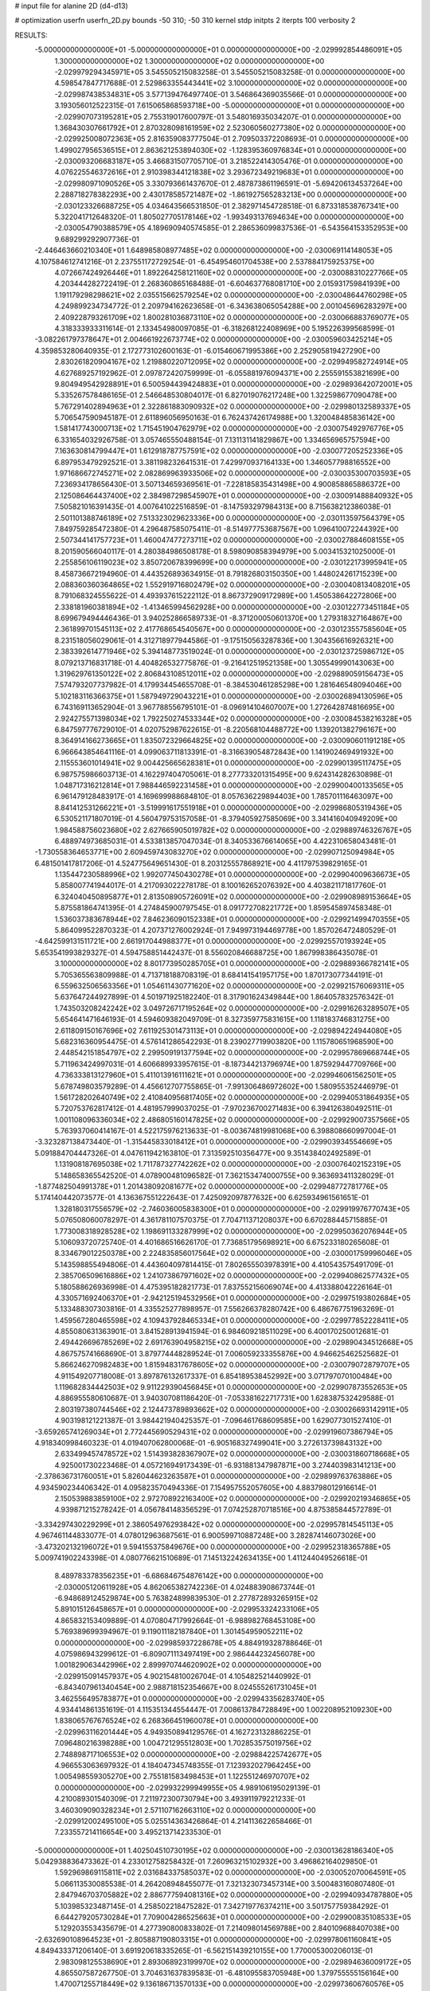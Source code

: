 # input file for alanine 2D (d4-d13)

# optimization
userfn       userfn_2D.py
bounds       -50 310; -50 310
kernel       stdp
initpts      2
iterpts      100
verbosity    2



RESULTS:
 -5.000000000000000E+01 -5.000000000000000E+01  0.000000000000000E+00      -2.029992854486091E+05
  1.300000000000000E+02  1.300000000000000E+02  0.000000000000000E+00      -2.029979294345971E+05       3.545505215083258E-01  3.545505215083258E-01       0.000000000000000E+00  4.598547847717688E-01
  2.529863355443441E+02  3.100000000000000E+02  0.000000000000000E+00      -2.029987438534831E+05       3.577139476497740E-01  3.546864369035566E-01       0.000000000000000E+00  3.193056012522315E-01
  7.615065868593718E+00 -5.000000000000000E+01  0.000000000000000E+00      -2.029907073195281E+05       2.755319017600797E-01  3.548016935034207E-01       0.000000000000000E+00  1.368430307661792E+01
  2.870328098161959E+02  2.523060560277380E+02  0.000000000000000E+00      -2.029925008072363E+05       2.816359083777504E-01  2.709503372208693E-01       0.000000000000000E+00  1.499027956536515E+01
  2.863621253894030E+02 -1.128395360976834E+01  0.000000000000000E+00      -2.030093206683187E+05       3.466831507705710E-01  3.218522414305476E-01       0.000000000000000E+00  4.076225546372616E+01
  2.910398344121838E+02  3.293672349219683E+01  0.000000000000000E+00      -2.029980971090526E+05       3.330793661437670E-01  2.487873861196591E-01      -5.694206134537264E+00  2.288718278382293E+00
  2.430178585721487E+02 -1.861927565283213E+00  0.000000000000000E+00      -2.030123326688725E+05       4.034643566531850E-01  2.382971454728518E-01       6.873318538767341E+00  5.322041712648320E-01
  1.805027705178146E+02 -1.993493137694634E+00  0.000000000000000E+00      -2.030054790388579E+05       4.189690940574585E-01  2.286536099837536E-01      -6.543564153352953E+00  9.689299292907736E-01
 -2.446463660210340E+01  1.648985808977485E+02  0.000000000000000E+00      -2.030069114148053E+05       4.107584612741216E-01  2.237551172729254E-01      -6.454954601704538E+00  2.537884175925375E+00
  4.072667424926446E+01  1.892264258121160E+02  0.000000000000000E+00      -2.030088310227766E+05       4.203444282722419E-01  2.268360865168488E-01      -6.604637768081710E+00  2.015931759841939E+00
  1.191179298298621E+02  2.035515662579254E+02  0.000000000000000E+00      -2.030048644760298E+05       4.249899234734772E-01  2.209794162623658E-01      -6.343638065054288E+00  2.001045696283297E+00
  2.409228793261709E+02  1.800281036873110E+02  0.000000000000000E+00      -2.030066883769077E+05       4.318333933311614E-01  2.133454980097085E-01      -6.318268122408969E+00  5.195226399568599E-01
 -3.082261797378647E+01  2.004661922673774E+02  0.000000000000000E+00      -2.030059603425214E+05       4.359853280640935E-01  2.172773102600163E-01      -6.015460671995386E+00  2.252905819427290E+00
  2.830261820904167E+02  1.219880220712095E+02  0.000000000000000E+00      -2.029949582724914E+05       4.627689257192962E-01  2.097872420759999E-01      -6.055881976094371E+00  2.255591553821699E+00
  9.804949542928891E+01  6.500594439424883E+01  0.000000000000000E+00      -2.029893642072001E+05       5.335267578486165E-01  2.546648530804017E-01       6.827019076217248E+00  1.322598677090478E+00
  5.767291402894963E+01  2.322861883090932E+02  0.000000000000000E+00      -2.029980132589337E+05       5.706547590945187E-01  2.611896056950163E-01       6.762437426174988E+00  1.320048485836142E+00
  1.581417743000713E+02  1.715451904762979E+02  0.000000000000000E+00      -2.030075492976776E+05       6.331654032926758E-01  3.057465550488154E-01       7.131131141829867E+00  1.334656965757594E+00
  7.163630814799447E+01  1.612918787757591E+02  0.000000000000000E+00      -2.030077205252336E+05       6.897953479292521E-01  3.381198232641531E-01       7.429970937164133E+00  1.346057798816552E+00
  1.971686672745271E+02  2.082869963933506E+02  0.000000000000000E+00      -2.030035300703593E+05       7.236934178656430E-01  3.507134659369561E-01      -7.228185835431498E+00  4.900858865886372E+00
  2.125086464437400E+02  2.384987298545907E+01  0.000000000000000E+00      -2.030091488840932E+05       7.505821016391435E-01  4.007641022516859E-01      -8.147593297984313E+00  8.715638212386038E-01
  2.501101388746189E+02  7.513323029623336E+00  0.000000000000000E+00      -2.030113597564379E+05       7.849759285472380E-01  4.296487585075411E-01      -8.514977753687567E+00  1.096410072244392E+00
  2.507344141757723E+01  1.460047477273711E+02  0.000000000000000E+00      -2.030027884608155E+05       8.201590566040117E-01  4.280384986508178E-01       8.598090858394979E+00  5.003415321025000E-01
  2.255856106119023E+02  3.850720678399699E+00  0.000000000000000E+00      -2.030122173995941E+05       8.458736672194960E-01  4.443526893634915E-01       8.791826803150350E+00  1.448024261715239E+00
  2.088360360364865E+02  1.552919716802479E+02  0.000000000000000E+00      -2.030040813408201E+05       8.791068324555622E-01  4.493937615222112E-01       8.867372909172989E+00  1.450538642272806E+00
  2.338181960381894E+02 -1.413465994562928E+00  0.000000000000000E+00      -2.030122773451184E+05       8.699679494446436E-01  3.940252866589733E-01      -8.371200050601370E+00  1.279318327164867E+00
  2.361899701545113E+02  2.417768654540567E+00  0.000000000000000E+00      -2.030123557585604E+05       8.231518056029061E-01  4.312718977944586E-01      -9.175150563287836E+00  1.304356616926321E+00
  2.383392614771946E+02  5.394148773519024E-01  0.000000000000000E+00      -2.030123725986712E+05       8.079213716831718E-01  4.404826532775876E-01      -9.216412519521358E+00  1.305549990143063E+00
  1.319629761350122E+02  2.806843108512011E+02  0.000000000000000E+00      -2.029889059156473E+05       7.574793207737982E-01  4.179934454655708E-01      -8.384530461285298E+00  1.281646548094046E+00
  5.102183116366375E+01  1.587949729043221E+01  0.000000000000000E+00      -2.030026894130596E+05       6.743169113652904E-01  3.967788556795101E-01      -8.096914104607007E+00  1.272642874816695E+00
  2.924275571398034E+02  1.792250274533344E+02  0.000000000000000E+00      -2.030084538216328E+05       6.847597776729010E-01  4.020752987622615E-01      -8.220568104488772E+00  1.139201382796167E+00
  8.364914166273665E+01  1.835072329664825E+02  0.000000000000000E+00      -2.030090601191218E+05       6.966643854641116E-01  4.099063711813391E-01      -8.316639054872843E+00  1.141902469491932E+00
  2.115553601014941E+02  9.004425665628381E+01  0.000000000000000E+00      -2.029901395117475E+05       6.987575986603713E-01  4.162297404705061E-01       8.277733201315495E+00  9.624314282630898E-01
  1.048717316212814E+01  7.988446592231458E+01  0.000000000000000E+00      -2.029900400133565E+05       6.961479128483917E-01  4.169699988684810E-01       8.057636229894403E+00  1.785701116463097E+00
  8.841412531266221E+01 -3.519991617551918E+01  0.000000000000000E+00      -2.029986805319436E+05       6.530521171807019E-01  4.560479753157058E-01      -8.379405927585069E+00  3.341416040949209E+00
  1.984588756023680E+02  2.627665905019782E+02  0.000000000000000E+00      -2.029889746326767E+05       6.488974973685031E-01  4.533813857047034E-01       8.340533676614065E+00  4.422310658043481E-01
 -1.730558364653771E+00  2.609459743083270E+02  0.000000000000000E+00      -2.029907125094984E+05       6.481501417817206E-01  4.524775649651430E-01       8.203125557868921E+00  4.411797539829165E-01
  1.135447230588996E+02  1.992077450430278E+01  0.000000000000000E+00      -2.029904009636673E+05       5.858007741944017E-01  4.217093022278178E-01       8.100162652076392E+00  4.403821171817760E-01
  6.324040450895877E+01  2.813508905726091E+02  0.000000000000000E+00      -2.029908989153664E+05       5.875581864741395E-01  4.274845900797545E-01       8.091772708221772E+00  1.859545897458348E-01
  1.536037383678944E+02  7.846236090152338E+01  0.000000000000000E+00      -2.029921499470355E+05       5.864099522870323E-01  4.207371276002924E-01       7.949973194469778E+00  1.857026472480529E-01
 -4.642599131511721E+00  2.661917044988377E+01  0.000000000000000E+00      -2.029925570193924E+05       5.653541993829327E-01  4.594758851442437E-01       8.556020846688725E+00  1.867998386435078E-01
  3.100000000000000E+02  8.801773950285705E+01  0.000000000000000E+00      -2.029889366782141E+05       5.705365563809988E-01  4.713718188708319E-01       8.684141541957175E+00  1.870173077344191E-01
  6.559632506563356E+01  1.054611430771620E+02  0.000000000000000E+00      -2.029921576069311E+05       5.637647244927899E-01  4.501971925182240E-01       8.317901624349844E+00  1.864057832576342E-01
  1.743503208242242E+02  3.049726717195264E+02  0.000000000000000E+00      -2.029916263289507E+05       5.654641471646193E-01  4.594609382049709E-01       8.327359775831615E+00  1.118183746831275E+00
  2.611809150167696E+02  7.611925301473113E+01  0.000000000000000E+00      -2.029894224944080E+05       5.682316360954475E-01  4.576141286542293E-01       8.239027719903820E+00  1.115780651968590E+00
  2.448542151854797E+02  2.299509191377594E+02  0.000000000000000E+00      -2.029957869668744E+05       5.711963424997031E-01  4.606689933957615E-01      -8.187344213796974E+00  1.875929447709766E+00
  4.736333813127960E+01  5.411013916111621E+01  0.000000000000000E+00      -2.029946061562501E+05       5.678749803579289E-01  4.456612707755865E-01      -7.991306486972602E+00  1.580955352446979E-01
  1.561728202640749E+02  2.410840956817405E+02  0.000000000000000E+00      -2.029940531864935E+05       5.720753762817412E-01  4.481957999037025E-01      -7.970236700271483E+00  6.394126380492511E-01
  1.001108096336034E+02  2.486805160147825E+02  0.000000000000000E+00      -2.029929007357566E+05       5.763937060414167E-01  4.522175976213633E-01      -8.003674819981068E+00  6.398808660997004E-01
 -3.323287138473440E-01 -1.315445833018412E+01  0.000000000000000E+00      -2.029903934554669E+05       5.091884704447326E-01  4.047611942163810E-01       7.313592510356477E+00  9.351438402492589E-01
  1.131908187695038E+02  1.711787327742262E+02  0.000000000000000E+00      -2.030076402152319E+05       5.148658365542520E-01  4.078900481096582E-01       7.362153474000755E+00  9.363693411328029E-01
 -1.877482504991378E+01  1.201438092081677E+02  0.000000000000000E+00      -2.029948772781776E+05       5.174140442073577E-01  4.136367551222643E-01       7.425092097877632E+00  6.625934961561651E-01
  1.328180317556579E+02 -2.746036005838300E+01  0.000000000000000E+00      -2.029919976770743E+05       5.076508060078297E-01  4.361781107570375E-01       7.704711371208037E+00  6.670288445715885E-01
  1.773008318928528E+02  1.198691133287999E+02  0.000000000000000E+00      -2.029950362076944E+05       5.106093720725740E-01  4.401686516626170E-01       7.736851795698921E+00  6.675233180265608E-01
  8.334679012250378E+00  2.224835856017564E+02  0.000000000000000E+00      -2.030001759996046E+05       5.143598855494806E-01  4.443604097814415E-01       7.802655503978391E+00  4.410543575491709E-01
  2.385706509616886E+02  1.241073867971602E+02  0.000000000000000E+00      -2.029940862577432E+05       5.180588626936998E-01  4.475395182821773E-01       7.837552156069074E+00  4.413388042226164E-01
  4.330571692406370E+01 -2.942125194532956E+01  0.000000000000000E+00      -2.029975193802684E+05       5.133488307303816E-01  4.335525277898957E-01       7.556266378280742E+00  6.486767751963269E-01
  1.459567280465598E+02  4.109437928465334E+01  0.000000000000000E+00      -2.029977852228411E+05       4.855080631363901E-01  3.841528913941594E-01       6.984609218511029E+00  6.400170250012681E-01
  2.494426696785269E+02  2.691763904958215E+02  0.000000000000000E+00      -2.029890434512668E+05       4.867575741668690E-01  3.879774448289524E-01       7.006059233355876E+00  4.946625462525682E-01
  5.866246270982483E+00  1.815948317678605E+02  0.000000000000000E+00      -2.030079072879707E+05       4.911549207718008E-01  3.897876132617337E-01       6.854189538452992E+00  3.071797070100484E+00
  1.119682834442503E+02  9.911229390456845E+01  0.000000000000000E+00      -2.029907873552653E+05       4.886955580610687E-01  3.940307081186420E-01      -7.053381622717731E+00  1.628387532429588E-01
  2.803197380744546E+02  2.124473789893662E+02  0.000000000000000E+00      -2.030026693142911E+05       4.903198121221387E-01  3.984421940425357E-01      -7.096461768609585E+00  1.629077301527410E-01
 -3.659265741269034E+01  2.772445690529431E+02  0.000000000000000E+00      -2.029919607386794E+05       4.918340998460323E-01  4.019407062800068E-01      -6.905168327499041E+00  3.272613739843132E+00
  2.633499457478572E+02  1.514393828367907E+02  0.000000000000000E+00      -2.030031860718668E+05       4.925001730223468E-01  4.057216949173439E-01      -6.931881347987871E+00  3.274403983141213E+00
 -2.378636731760051E+01  5.826044623263587E+01  0.000000000000000E+00      -2.029899763763886E+05       4.934590234406342E-01  4.095823570494336E-01       7.154957552057605E+00  4.883798012916614E-01
  2.150539883859100E+02  2.972708922163400E+02  0.000000000000000E+00      -2.029920219346865E+05       4.939871215278242E-01  4.056784148356529E-01       7.074252870718516E+00  4.875385844572789E-01
 -3.334297430229299E+01  2.386054976293842E+02  0.000000000000000E+00      -2.029957814545113E+05       4.967461144833077E-01  4.078012963687561E-01       6.900599710887248E+00  3.282874146073026E+00
 -3.473202132196072E+01  9.594155375849676E+00  0.000000000000000E+00      -2.029952318365788E+05       5.009741902243398E-01  4.080776621510689E-01       7.145132242634135E+00  1.411244049526618E-01
  8.489783378356235E+01 -6.686846754876142E+00  0.000000000000000E+00      -2.030005120611928E+05       4.862065382742236E-01  4.024883908673744E-01      -6.948689124529874E+00  5.763824899839530E-01
  2.277872893265915E+02  5.891015126458657E+01  0.000000000000000E+00      -2.029953324233106E+05       4.865832153409889E-01  4.070804717992664E-01      -6.988982768453108E+00  5.769389699394967E-01
  9.119011182187840E+01  1.301454959052211E+02  0.000000000000000E+00      -2.029985937228678E+05       4.884919328788646E-01  4.075986943299612E-01      -6.809071113497419E+00  2.986444232456078E+00
  1.001829063442996E+02  2.899970744620902E+02  0.000000000000000E+00      -2.029915091457937E+05       4.902154810026704E-01  4.105482521440992E-01      -6.843407961340454E+00  2.988718152354667E+00
  8.024555261731045E+01  3.462556495783877E+01  0.000000000000000E+00      -2.029943356283740E+05       4.934414861351619E-01  4.115351344554447E-01       7.008613784728849E+00  1.002208952109230E+00
  1.838065767676524E+02  6.268366451960078E+01  0.000000000000000E+00      -2.029963116201444E+05       4.949350894129576E-01  4.162723132886225E-01       7.096480216398288E+00  1.004721295512803E+00
  1.702853575019756E+02  2.748898717106553E+02  0.000000000000000E+00      -2.029884225742677E+05       4.966553063697932E-01  4.184047345748355E-01       7.123932027964245E+00  1.005498559305270E+00
  2.755181583498453E+01  1.122551246970707E+02  0.000000000000000E+00      -2.029932299949955E+05       4.989106195029139E-01  4.210089301540309E-01       7.211972300730794E+00  3.493911979221233E-01
  3.460309090328234E+01  2.571107162663110E+02  0.000000000000000E+00      -2.029912002495100E+05       5.025514363426864E-01  4.214113622658466E-01       7.233557214116654E+00  3.495213714233530E-01
 -5.000000000000000E+01  1.402504510730195E+02  0.000000000000000E+00      -2.030013628186340E+05       5.042938836473362E-01  4.233012758258432E-01       7.260963215102932E+00  3.496862164029850E-01
  1.592969869115811E+02  2.031684337585037E+02  0.000000000000000E+00      -2.030052070064591E+05       5.066113530085538E-01  4.264208948455077E-01       7.321323073457314E+00  3.500483160807480E-01
  2.847946703705882E+02  2.886777594081316E+02  0.000000000000000E+00      -2.029940934787880E+05       5.103985323487145E-01  4.258502218475282E-01       7.342719776374211E+00  3.501757759384292E-01
  6.644279205730284E+01  7.709004286525663E+01  0.000000000000000E+00      -2.029900835108533E+05       5.129203553435679E-01  4.277390800833802E-01       7.214098014569788E+00  2.840109688407038E+00
 -2.632690108964523E+01 -2.805887190803315E+01  0.000000000000000E+00      -2.029978061160841E+05       4.849433371206140E-01  3.691920618335265E-01      -6.562151439210155E+00  1.770005300206013E-01
  2.983098125538690E+01  2.893068923199970E+02  0.000000000000000E+00      -2.029894636009172E+05       4.865507587267750E-01  3.704631637839583E-01      -6.481095583705948E+00  1.379755555156164E+00
  1.470071255718449E+02  9.136186713570133E+00  0.000000000000000E+00      -2.029973606760576E+05       4.727844848081539E-01  3.826076007250099E-01       6.616339401236988E+00  1.775256298718982E-01
  1.939275715864395E+02  1.817445076856222E+02  0.000000000000000E+00      -2.030077429048733E+05       4.725517777748666E-01  3.833869530787375E-01       6.603716110276990E+00  1.775003881665325E-01
  2.676534030512256E+02  5.119299838788204E+01  0.000000000000000E+00      -2.029950177760287E+05       4.729759274931067E-01  3.863775522924881E-01       6.627612297039174E+00  2.635445825321734E-01
  1.328544208089213E+02 -5.000000000000000E+01  0.000000000000000E+00      -2.029912262541544E+05       4.761890441680821E-01  3.843394429746745E-01       6.645195182943506E+00  2.636157858609166E-01
 -1.300556116621400E+01  2.927361127066554E+02  0.000000000000000E+00      -2.029915442283315E+05       4.768644906349967E-01  3.871313681324306E-01       6.677620559024302E+00  2.637468197313648E-01
  1.541633822217583E+02  1.054576659149522E+02  0.000000000000000E+00      -2.029924319071256E+05       4.769147574142908E-01  3.813229312665775E-01       6.570573642427745E+00  2.633159799097395E-01
 -1.732143658286861E+01  9.252373293529470E+01  0.000000000000000E+00      -2.029894413605198E+05       4.770093275264838E-01  3.841789252114485E-01       6.602820103495570E+00  2.078180289066680E-01
  5.340591076049243E+01  1.334861635977567E+02  0.000000000000000E+00      -2.029998727950063E+05       4.774613798464846E-01  3.860985914504635E-01       6.621222560543254E+00  2.078670992874307E-01
  1.853995686491147E+02  2.346155900953201E+02  0.000000000000000E+00      -2.029956354336199E+05       4.772596815887135E-01  3.886979607967296E-01       6.645035899397129E+00  2.079304489667520E-01
  9.086920546972829E+01  2.187846917055971E+02  0.000000000000000E+00      -2.030014774366929E+05       4.788329769190560E-01  3.905901767844716E-01      -6.613050735852478E+00  1.109827976153416E+00
  6.167726208720607E+01  3.070019736964703E+02  0.000000000000000E+00      -2.029948666385241E+05       4.799902805697723E-01  3.825725858264847E-01      -6.515703769206585E+00  1.106516086269217E+00
  2.564865693243961E+02  2.002476031095121E+02  0.000000000000000E+00      -2.030047244123021E+05       4.822289036292967E-01  3.828904900616208E-01      -6.531942639714015E+00  1.107074452972288E+00
  1.996518592022045E+02 -3.555885038242891E+01  0.000000000000000E+00      -2.029990821409882E+05       4.820605282024740E-01  3.855391168331423E-01      -6.570917289978756E+00  9.731519938244000E-01
  2.474518036111870E+02  1.005165905564179E+02  0.000000000000000E+00      -2.029890074718405E+05       4.816113576481578E-01  3.877387582281712E-01      -6.645775178866107E+00  3.022708344954250E-01
  1.435941422545509E+01  4.715981669687453E+01  0.000000000000000E+00      -2.029946940679876E+05       4.845421546485933E-01  3.882535995667285E-01      -6.676883453859201E+00  3.024301212790286E-01
  1.661296098348296E+02  1.454293569028444E+02  0.000000000000000E+00      -2.030023071253971E+05       4.859000512791374E-01  3.898966000274421E-01       5.883324135217587E+00  1.068747706395551E+01
  2.987010374400348E+02  6.437838458865360E+01  0.000000000000000E+00      -2.029904118876399E+05       4.811243539802536E-01  3.938264013641274E-01      -6.704343860100821E+00  4.223169175515012E-01
  2.255957033149457E+01  7.765305842175301E+00  0.000000000000000E+00      -2.029979291823789E+05       4.184169348835569E-01  3.697122505382811E-01      -5.904640734565976E+00  4.153630913883856E-01
  1.732464684960117E+02  2.839180446757423E+01  0.000000000000000E+00      -2.030050159525081E+05       4.153002007861880E-01  3.684517797652852E-01      -5.850456973406069E+00  4.148334266653817E-01